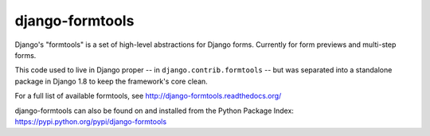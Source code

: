 ================
django-formtools
================

.. image:: https://secure.travis-ci.org/django/django-formtools.png
    :target: http://travis-ci.org/django/django-formtools

.. image:: https://coveralls.io/repos/django/django-formtools/badge.png?branch=master
   :target: https://coveralls.io/r/django/django-formtools

Django's "formtools" is a set of high-level abstractions for Django forms.
Currently for form previews and multi-step forms.

This code used to live in Django proper -- in ``django.contrib.formtools``
-- but was separated into a standalone package in Django 1.8 to keep the
framework's core clean.

For a full list of available formtools, see
http://django-formtools.readthedocs.org/

django-formtools can also be found on and installed from the Python
Package Index: https://pypi.python.org/pypi/django-formtools
